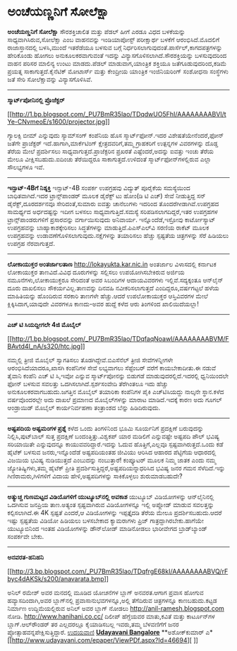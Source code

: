 * ಅಂಚೆಯಣ್ಣನಿಗೆ ಸೋಲೆಕ್ಷಾ

*ಅಂಚೆಯಣ್ಣನಿಗೆ ಸೋಲೆಕ್ಷಾ*
 ಸೌರಶಕ್ತಿಚಾಲಿತ ಮತ್ತು ಪೆಡಲ್ ಹೀಗೆ ಎರಡೂ ವಿಧದ ಬಳಕೆಯನ್ನು
ಸಾಧ್ಯವಾಗಿಸಿರುವ,ಸೋಲೆಕ್ಷಾ ಎಂಬ ವಾಹನವನ್ನು ಇಂಡಿಯಾಪೋಸ್ಟ್ ಪರೀಕ್ಷಾರ್ಥ ಬಳಕೆಗೆ
ಆರಂಭಿಸಿದೆ.ಮೊದಲಿಗೆ ರಾಜಾಸ್ತಾನದಲ್ಲಿ ಬಳಸಿ,ಮುಂದೆ ಇತರೆಡೆಯೂ ಬಳಸುವ ಬಗ್ಗೆ
ನಿರ್ಧರಿಸಲಾಗುವುದಂತೆ.ಪಾರ್ಸೆಲ್,ಕಾಗದಪತ್ರಗಳನ್ನು ಹೇರಿಕೊಂಡು ಹೋಗಲು
ಅನುಕೂಲಕರವಾಗುವಂತೆ ಇದನ್ನು ವಿನ್ಯಾಸಗೊಳಿಸಲಾಗಿದೆ.ಸೌರಶಕ್ತಿಯನ್ನು ಬಳಸುವುದರಿಂದ
ವಾಹನ ಪರಿಸರ ಮಾಲಿನ್ಯ ಉಂಟು ಮಾಡದು.ಪೆಡಲ್ ಮಾಡುವಾಗ,ಯಾಂತ್ರಿಕ ಶಕ್ತಿಯೂ
ಜತೆಗೂಡುವುದರಿಂದ,ಕಡಿಮೆ ಪ್ರಯತ್ನ ಸಾಕಾಗುತ್ತದೆ.ಕೈನೆಟಿಕ್ ಮೋಟಾರ್ಸ್ ಮತ್ತು
ಕೇಂದ್ರೀಯ ಯಾಂತ್ರಿಕ ಇಂಜಿನಿಯರಿಂಗ್ ಸಂಶೋಧನಾ ಸಂಸ್ಥೆಗಳು ಜತೆ ಸೇರಿ ಸೋಲೆಕ್ಷಾವನ್ನು
ವಿನ್ಯಾಸಗೊಳಿಸಿವೆ.
 ---------------------------------
 *ಸ್ಮಾರ್ಟ್‌ಪೋನಿನಲ್ಲಿ ಪ್ರೊಜೆಕ್ಟರ್*

[[http://1.bp.blogspot.com/_PU7BmR35lao/TDqdwUO5FhI/AAAAAAAABVI/tYe-CNvmeoE/s1600/projector.jpg][[[http://1.bp.blogspot.com/_PU7BmR35lao/TDqdwUO5FhI/AAAAAAAABVI/tYe-CNvmeoE/s1600/projector.jpg]]]]

ಗ್ಯಾಲಕ್ಸಿ ಬೀಮ್ ಎನ್ನುವುದು ಸ್ಯಾಮ್‌ಸಂಗ್ ಕಂಪೆನಿಯ ಹೊಸ ಸ್ಮಾರ್ಟ್‌ಫೋನ್.ಇದರ
ವಿಶೇಷತೆಯೇನೆಂದರೆ,ಫೋನ್ ಜತೆಗೇ ಪ್ರಾಜೆಕ್ಟರ್ ಇದೆ.ಹಾಗಾಗಿ,ಮಾರ್ಕೆಟಿಂಗ್
ಕ್ಷೇತ್ರದವರಿಗೆ,ತಮ್ಮ ಗ್ರಾಹಕರಿಗೆ ಉತ್ಪನ್ನಗಳ ವಿವರಗಳನ್ನು ದೊಡ್ಡ ತೆರೆಯ ಮೇಲೆ
ಪ್ರದರ್ಶಿಸಲು ಸಾಧ್ಯವಾಗುತ್ತದೆ.ಪ್ರಾಜೆಕ್ಟರಿನ ಪ್ರಖರತೆ ಎಷ್ಟೆಂದರೆ,ಅದನ್ನು ಐವತ್ತು
ಇಂಚು ತೆರೆಯ ಮೇಲೂ ವೀಕ್ಷಿಸಬಹುದು.ಐದಿಂಚು ತೆರೆಯಿದ್ದರೂ ಸಾಕಾಗುತ್ತದೆ.ಉಳಿದಂತೆ
ಸ್ಮಾರ್ಟ್‌ಫೋನ್‌ಗಳಲ್ಲಿರುವ ಎಲ್ಲಾ ಸೌಲಭ್ಯಗಳೂ ಇವೆ.
 --------------------------------------------------
 *ಇನ್ಸಾಟ್-4Bಗೆ ನಿಶ್ಶಕ್ತಿ*
 ಇನ್ಸಾಟ್-4B ಸಂಪರ್ಕ ಉಪಗ್ರಹವು ವಿದ್ಯುತ್ ಪೂರೈಕೆಯ ಸಮಸ್ಯೆಯಿಂದ ಬಾಧಿತವಾಗಿದೆ.ಇದರ
ಟ್ರಾನ್ಸ್‌ಪಾಂಡರ್ ಮೂಲಕ ಡೈರೆಕ್ಟ್ ಟು ಹೋಂ(ಡಿ ಟಿ ಎಚ್) ಸೇವೆ ನೀಡುತ್ತಿದ್ದ ಸನ್
ಡೈರೆಕ್ಟ್,ದೂರದರ್ಶನವೂ ಸೇರಿದಂತೆ,ಸುಮಾರು ಐವತ್ತು ಚಾನೆಲುಗಳು ಇದರಿಂದ
ತೊಂದರೆಗೀಡಾಗಿವೆ.ಉಪಗ್ರಹದ ಸಾಮರ್ಥ್ಯದ ಅರ್ಧದಷ್ಟನ್ನು ಇದೀಗ ಬಳಸಲು
ಸಾಧ್ಯವಾಗುತ್ತಿದೆ.ಸಮಸ್ಯೆ ಸರಿಪಡಿಸಲಾಗದಿದ್ದರೆ,ಇತರ ಉಪಗ್ರಹಗಳ
ಟ್ರಾನ್ಸ್‌ಪಾಂಡರುಗಳಿಗೆ ಪ್ರಸಾರವನ್ನು ವರ್ಗಾಯಿಸುವುದು ಅನಿವಾರ್ಯ.
 ಇನ್ನೊಂದೆಡೆ,ಇಸ್ರೋವು ಕಾರ್ಟೋಸ್ಯಾಟ್ ಉಪಗ್ರಹವನ್ನು ಬಾಹ್ಯಾಕಾಶಕ್ಕೇರಿಸಲು
ಸಿದ್ಧತೆಗಳನ್ನು ಮಾಡುತ್ತಿದೆ.ಪಿಎಸ್‌ಎಲ್‌ವಿ ಸರಣಿಯ ರಾಕೆಟ್ ಮೂಲಕ ಉಪಗ್ರಹವನ್ನು
ಉಡಾವಣೆಗೊಳಿಸಲಾಗುವುದು.ನಕ್ಷೆಗಳನ್ನು ತಯಾರಿಸಲು ಹೆಚ್ಚು ಸ್ಪಷ್ಟತೆಯ ಚಿತ್ರಗಳನ್ನು
ಸೆರೆ ಹಿಡಿಯಲು ಉಪಗ್ರಹ ನೆರವಾಗುತ್ತದೆ.
 ------------------------------------------------
 *ಲೋಕಾಯುಕ್ತರ ಅಂತರ್ಜಾಲತಾಣ*
 http://lokayukta.kar.nic.in ಅಂತರ್ಜಾಲ ವಿಳಾಸದಲ್ಲಿ ಕರ್ನಾಟಕ ಲೋಕಾಯುಕ್ತರ
ತಾಣವಿದೆ.ವಿವಿಧ ದೂರುಗಳನ್ನು ಸಲ್ಲಿಸಲು ಉಪಯೋಗಿಸಬೇಕಿರುವ ಅರ್ಜಿಯ
ನಮೂನೆಗಳು,ಲೋಕಾಯುಕ್ತರೂ ಸೇರಿದಂತೆ ಅವರ ಸಿಬಂದಿಗಳ ಆದಾಯವಿವರಗಳು
ಇಲ್ಲಿವೆ.ಸದ್ಯಕ್ಕಂತೂ ಆನ್‌ಲೈನ್ ದೂರು ದಾಖಲಿಸಲು ಸೌಕರ್ಯವಿಲ್ಲ.ತಾಣವನ್ನು ದಿನವಹಿ
ನವೀಕರಿಸಲಾಗುತ್ತದೆ ಎಂದಿದ್ದರೂ,ವರ್ಷಗಟ್ಟಲೆ ಹಳೆಯ ಮಾಹಿತಿಯನ್ನು ಹೊಂದಿರುವ ಸರಕಾರಿ
ತಾಣಗಳೇ ಹೆಚ್ಚು.ಆದರೆ ಉಪಲೋಕಾಯುಕ್ತರ ಆಸ್ತಿವಿವರಗಳ ಮೇಲೆ ಕ್ಲಿಕ್ಕಿಸಿದಾಗ,ಯಾವುದೇ
ವಿವರಗಳೂ ಕಾಣದು-ಅವರ ಹುದ್ದೆ ಕಳೆದ ಆರು ತಿಂಗಳಿಂದ ಖಾಲಿಯಿದೆಯಲ್ಲಾ!
 --------------------------------------------------------
 *ಎಚ್ ಟಿ ಸಿಯದ್ದೀಗಲೇ 4ಜಿ ಮೊಬೈಲ್*

[[http://1.bp.blogspot.com/_PU7BmR35lao/TDqfaqNoawI/AAAAAAAABVM/FBAvtd4I_nA/s1600/htc.jpg][[[http://1.bp.blogspot.com/_PU7BmR35lao/TDqfaqNoawI/AAAAAAAABVM/FBAvtd4I_nA/s320/htc.jpg]]]]

 ನಮ್ಮಲ್ಲಿ ತ್ರೀಜಿ ಮೊಬೈಲ್ ಸ್ವಾಗತಿಸಲು ತೊಡಗಿದ್ದೇವೆ.ಬಿಎಸೆನೆಲ್ ತ್ರೀಜಿ
ಸೇವೆಗಳನ್ನೀಗಳೇ ಆರಂಭಿಸಿದೆಯಾದರೂ,ಖಾಸಗಿ ಕಂಪೆನಿಗಳ ಸೇವೆ ಲಭ್ಯವಾಗಲು ಸೆಪ್ಟೆಂಬರ್
ವರೆಗೆ ಕಾಯಬೇಕಾದೀತು.ಈ ನಡುವೆ ತೈವಾನಿ ಕಂಪೆನಿ ಎಚ್ ಟಿ ಸಿ,ಇವೋ ಎನ್ನುವ
ಸ್ಮಾರ್ಟ್‌ಪೋನನ್ನು ಬಿಡುಗಡೆ ಮಾಡುವುದರಲ್ಲಿದೆ.ಇದರಲ್ಲಿ ಧ್ವನಿಯಿಂದಲೇ ಫೋನ್ ಬಳಸುವ
ಸವಲತ್ತು ಒದಗಿಸಲಾಗಿದೆ.ಸ್ಪರ್ಶಸಂವೇದಿ ತೆರೆಗಿಂತಲೂ ಇದು ಹೆಚ್ಚು
ಅನುಕೂಲಕರವಾಗಬಹುದು.ಜಗತ್ತಿನ ಮೊಬೈಲ್ ತಯಾರಿಕಾ ಕಂಪೆನಿಗಳ ಪೈಕಿ ಎಚ್‌ಟಿ‌ಸಿಯದ್ದು
ನಾಲ್ಕನೇ ಸ್ಥಾನ.ಕಳೆದ ವರ್ಷವೊಂದರಲ್ಲೇ ಅದು ದಾಖಲೆ ಪ್ರಮಾಣದ ಮೊಬೈಲ್‌ಗಳನ್ನು ಮಾರಾಟ
ಮಾಡಿದೆ.ಇದಕ್ಕೆ ಕಾರಣ ಅದು ಗೂಗಲ್ ಆಂಡ್ರಾಯಿಡ್ ಮೊಬೈಲ್ ಕಾರ್ಯನಿರ್ವಹಣಾ ತಂತ್ರಾಂಶದ
ಬೆನ್ನು ಹಿಡಿದಿರುವುದು.
 ---------------------------------------------------------
 *ಅಷ್ಟಪದಿಯ ಅಷ್ಟಮಂಗಳ ಪ್ರಶ್ನೆ*
 ಕಳೆದ ಒಂದು ತಿಂಗಳಿನಿಂದ ಭೂಮಿ ಸೂರ್ಯನಿಗೆ ಪ್ರದಕ್ಷಿಣೆ ಬರುವುದನ್ನು
ನಿಲ್ಲಿಸಿ,ಪುಟ್‌ಬಾಲ್ ಸುತ್ತ ಪ್ರದಕ್ಷಿಣೆ ಬಂದಂತ್ತಿತ್ತು.ವಿಶ್ವಕಪ್ ಯಾರ ಮಡಿಲಿಗೆ
ಎನ್ನುವಷ್ಟೇ ಅಷ್ಟಪದಿ ಪೌಲ್ ಭವಿಷ್ಯ ಸರಿಯಾಯಿತೇ ಎನ್ನುವುದನ್ನೂ
ಕಾಯುವವರಿದ್ದಾರೆ.ಇದನ್ನು ಓದುವ ಹೊತ್ತಿಗೆ,ಎಲ್ಲವೂ ಸ್ಪಷ್ಟವಾಗಿರುತ್ತದೆ.ಒಂದು ಕಡೆ
ಹೈಟೆಕ್ ಬಳಸುವ ಜನರು,ಇನ್ನೊಂದೆಡೆ ಅಷ್ಟಪದಿಯಂತಹ ಜೀವಿಯು ಆರಿಸಿದ ಆಹಾರದ ಪೆಟ್ಟಿಗೆಯ
ಆಧಾರದಲ್ಲಿ ವಿಜಯಿಯ ಭವಿಷ್ಯ ನುಡಿಯುತ್ತದೆ ಎಂಬುದನ್ನು ನಂಬುತ್ತಾರೆ! ಕಂಪ್ಯೂಟರ್ ಮೂಲಕ
ನಿಮ್ಮ ಜಾತಕ ಎಂದು ನಮ್ಮ ಜ್ಯೋತಿಷ್ಯಿಗಳು,ತಮ್ಮ ಹೈಟೆಕ್ ಪ್ರೀತಿ
ಪ್ರದರ್ಶಿಸುತ್ತಿದ್ದರೆ,ಅಷ್ಟಪದಿಯನ್ನಾಧರಿಸಿದ ಭವಿಷ್ಯ ಜನರ ಗಮನ ಸೆಳೆದಿದೆ.ಇನ್ನು
ಗಿಣಿರಾಮರು,ಗಿಳಿಗಳಿಗೆ ವಿದಾಯ ಹೇಳಿ,ಅಷ್ಟಪದಿಗಳನ್ನು ಸಾಕಿಕೊಳ್ಳಲು ಶುರುಮಾಡಬಹುದೇ?
 --------------------------------------------------
 *ಅತ್ಯುಚ್ಚ ಗುಣಮಟ್ಟದ ವಿಡಿಯೊಗಳಿಗೆ ಯುಟ್ಯೂಬ್‌ನಲ್ಲಿ ಅವಕಾಶ*
 ಯುಟ್ಯೂಬ್ ವಿಡಿಯೋಗಳನ್ನು ಆನ್‌ಲೈನಿನಲ್ಲಿ ಒದಗಿಸುವ ಜನಪ್ರಿಯ ತಾಣ.ಅತ್ಯಂತ
ಸ್ಪಷ್ಟವಾಗಿರುವ ವಿಡಿಯೋಗಳನ್ನೂ ಇಲ್ಲಿ ಅಪ್ಲೋಡ್ ಮಾಡುವ ಸವಲತ್ತನ್ನು ಕಲ್ಪಿಸಲಾಗಿದೆ.ಈ
4K ಸ್ಪಷ್ಟತೆ ಎಂದರೆ,ಆ ವಿಡಿಯೋಗಳನ್ನು ಇಪ್ಪತ್ತೈದಡಿ ತೆರೆಯ ಮೇಲೂ
ಪ್ರದರ್ಶಿಸಬಹುದು.ಆದರೆ ಇಷ್ಟು ಸ್ಪಷ್ಟತೆಯ ವಿಡಿಯೋ ಹಿಡಿಯಲು ಬಳಸಬೇಕಾದ ಕ್ಯಾಮರಾಗಳು
ಪ್ರಿಜ್ ಗಾತ್ರದ್ದಾಗಿರಬೇಕು.ಹಾಗೆಯೇ ಯುಟ್ಯೂಬಿನಿಂದ ಇಂತಹ ವಿಡಿಯೋಗಳನ್ನು ಡೌನ್‌ಲೋಡ್
ಮಾಡಿನೋಡಲು ಭಾರೀವೇಗದ ಬ್ರಾಡ್‌ಬ್ಯಾಂಡ್ ಸಂಪರ್ಕವೇ ಬೇಕು.
 ----------------------------------------------------------
 *ಅನವರತ-ಹನಿಹನಿ*

[[http://3.bp.blogspot.com/_PU7BmR35lao/TDqfrgE68kI/AAAAAAAABVQ/rFbyc4dAKSk/s1600/anavarata.bmp][[[http://3.bp.blogspot.com/_PU7BmR35lao/TDqfrgE68kI/AAAAAAAABVQ/rFbyc4dAKSk/s200/anavarata.bmp]]]]

 ಅನಿಲ್ ರಮೇಶ್ ಅವರ ಮನದಲ್ಲಿ ಮೂಡಿದ ಯೋಚನೆಗಳ ಬ್ಲಾಗ್ ಅನವರತ.ಆಗಾಗ ಪ್ರವಾಸ ಹೋಗುವ
ಹವ್ಯಾಸದಿಂದಾಗಿ,ಅವರ ಬ್ಲಾಗ್‌ನಲ್ಲಿ ಪ್ರವಾಸಾನುಭವಗಳನ್ನೂ,ಅಲ್ಲಿ ತೆಗೆದಿರುವ
ಚಿತ್ರಗಳನ್ನೂ ಕಾಣಬಹುದು.ಕಟ್ಟಡ ನಿರ್ಮಾಣ ಉದ್ದಿಮೆಯಲ್ಲಿರುವ ಅನಿಲ್ ಅವರ ಬ್ಲಾಗ್
ನೋಡಲು http://anil-ramesh.blogspot.com ನೋಡಿ.
 http://www.hanihani.co.cc/ ದಿಲೀಪ್ ಹೆಗ್ಡೆಯವರ ಮಾತು,ಕವಿತೆ ಮತ್ತು
ಕಾರ್ಟೂನ್‌ಗಳ ಬ್ಲಾಗ್.ಆಲ್‌ರೌಂಡರ್ ತರ ಎಲ್ಲದರಲ್ಲೂ ಕೈಯಾಡಿಸಬಲ್ಲ ಇವರು,ತಮ್ಮ
ಬೆಳವಣಿಗೆಗೆ ಜನರ ಪ್ರೋತ್ಸಾಹವನ್ನಪೇಕ್ಷಿಸುತ್ತಿದ್ದಾರೆ.
 [[http://www.udayavani.com/epaper/ViewPDf.aspx?Id=46694][ಉದಯವಾಣಿ]]
 [[http://www.udayavani.com/epaper/ViewPDf.aspx?Id=46992][*Udayavani
Bangalore*]]
 **ಅಶೋಕ್‌ಕುಮಾರ್ ಎ*
 [[http://www.udayavani.com/epaper/ViewPDf.aspx?Id=46694][
]]
